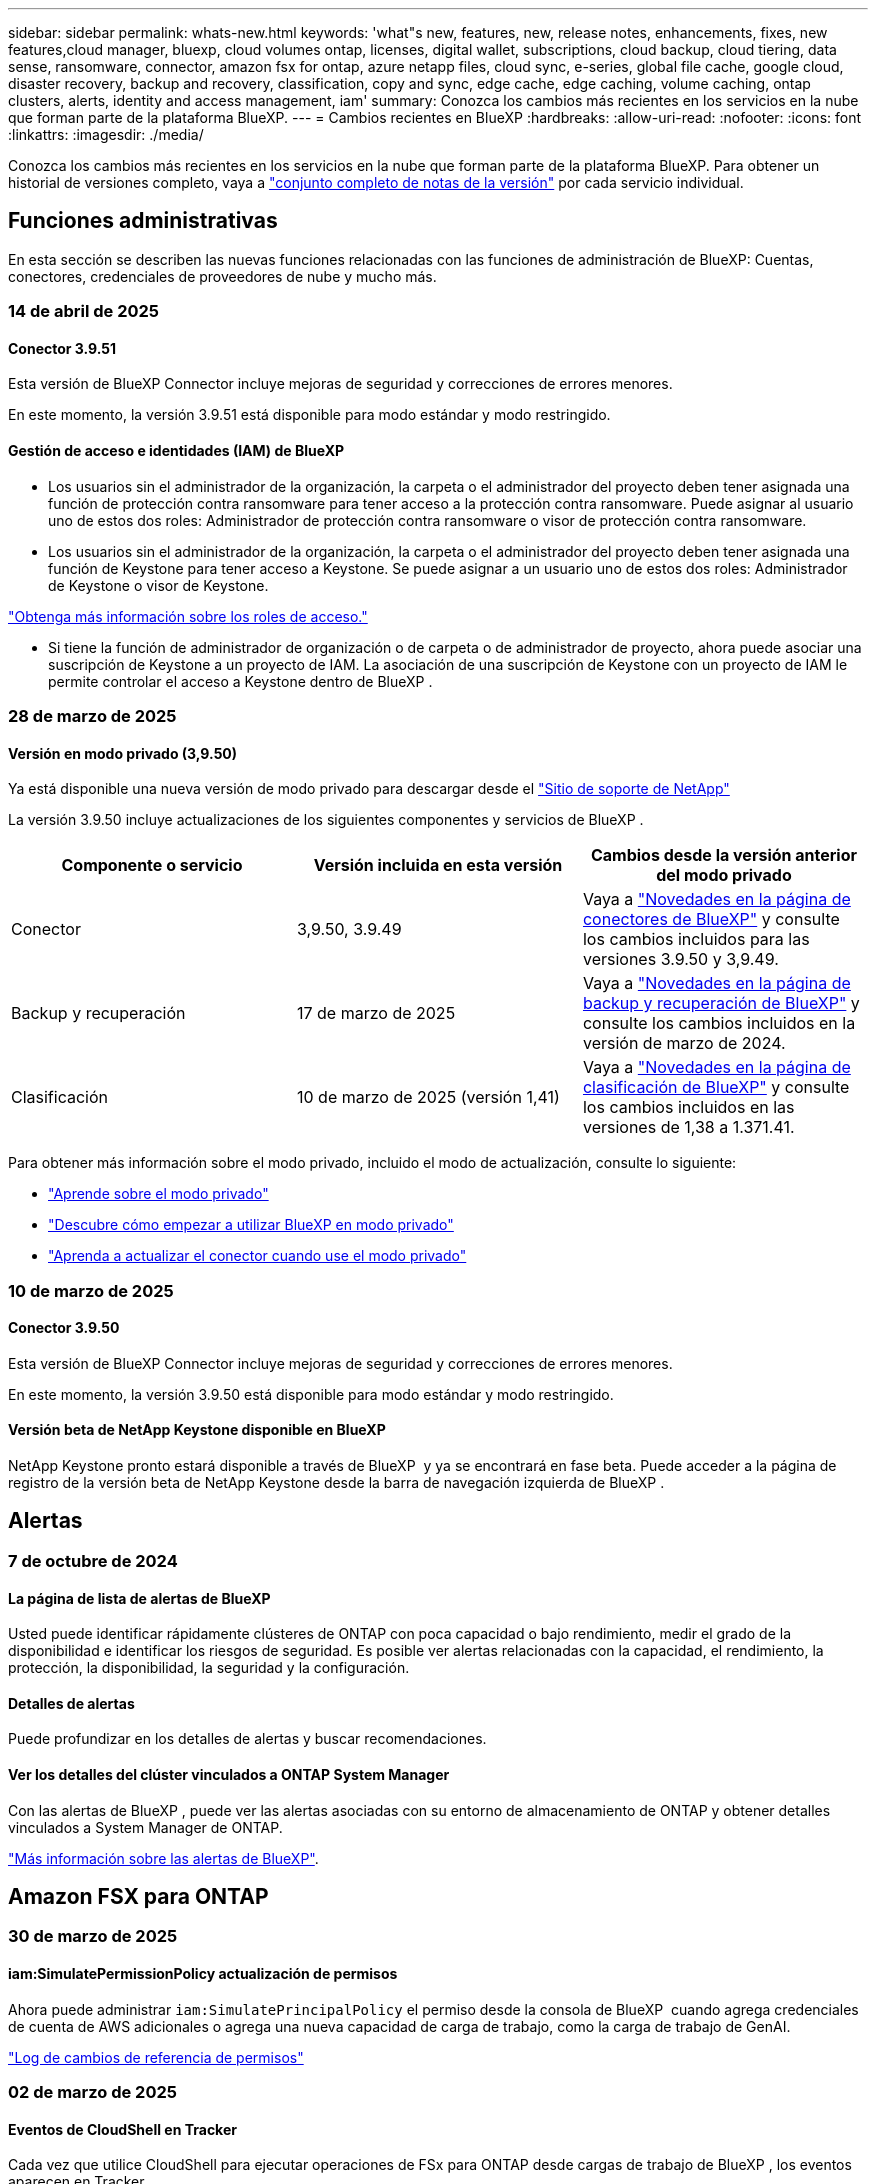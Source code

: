 ---
sidebar: sidebar 
permalink: whats-new.html 
keywords: 'what"s new, features, new, release notes, enhancements, fixes, new features,cloud manager, bluexp, cloud volumes ontap, licenses, digital wallet, subscriptions, cloud backup, cloud tiering, data sense, ransomware, connector, amazon fsx for ontap, azure netapp files, cloud sync, e-series, global file cache, google cloud, disaster recovery, backup and recovery, classification, copy and sync, edge cache, edge caching, volume caching, ontap clusters, alerts, identity and access management, iam' 
summary: Conozca los cambios más recientes en los servicios en la nube que forman parte de la plataforma BlueXP. 
---
= Cambios recientes en BlueXP
:hardbreaks:
:allow-uri-read: 
:nofooter: 
:icons: font
:linkattrs: 
:imagesdir: ./media/


[role="lead"]
Conozca los cambios más recientes en los servicios en la nube que forman parte de la plataforma BlueXP. Para obtener un historial de versiones completo, vaya a link:release-notes-index.html["conjunto completo de notas de la versión"] por cada servicio individual.



== Funciones administrativas

En esta sección se describen las nuevas funciones relacionadas con las funciones de administración de BlueXP: Cuentas, conectores, credenciales de proveedores de nube y mucho más.



=== 14 de abril de 2025



==== Conector 3.9.51

Esta versión de BlueXP Connector incluye mejoras de seguridad y correcciones de errores menores.

En este momento, la versión 3.9.51 está disponible para modo estándar y modo restringido.



==== Gestión de acceso e identidades (IAM) de BlueXP

* Los usuarios sin el administrador de la organización, la carpeta o el administrador del proyecto deben tener asignada una función de protección contra ransomware para tener acceso a la protección contra ransomware. Puede asignar al usuario uno de estos dos roles: Administrador de protección contra ransomware o visor de protección contra ransomware.
* Los usuarios sin el administrador de la organización, la carpeta o el administrador del proyecto deben tener asignada una función de Keystone para tener acceso a Keystone. Se puede asignar a un usuario uno de estos dos roles: Administrador de Keystone o visor de Keystone.


link:https://docs.netapp.com/us-en/bluexp-setup-admin/reference-iam-predefined-roles.html["Obtenga más información sobre los roles de acceso."^]

* Si tiene la función de administrador de organización o de carpeta o de administrador de proyecto, ahora puede asociar una suscripción de Keystone a un proyecto de IAM. La asociación de una suscripción de Keystone con un proyecto de IAM le permite controlar el acceso a Keystone dentro de BlueXP .




=== 28 de marzo de 2025



==== Versión en modo privado (3,9.50)

Ya está disponible una nueva versión de modo privado para descargar desde el https://mysupport.netapp.com/site/downloads["Sitio de soporte de NetApp"^]

La versión 3.9.50 incluye actualizaciones de los siguientes componentes y servicios de BlueXP .

[cols="3*"]
|===
| Componente o servicio | Versión incluida en esta versión | Cambios desde la versión anterior del modo privado 


| Conector | 3,9.50, 3.9.49 | Vaya a https://docs.netapp.com/us-en/bluexp-setup-admin/whats-new.html#connector-3-9-50["Novedades en la página de conectores de BlueXP"] y consulte los cambios incluidos para las versiones 3.9.50 y 3,9.49. 


| Backup y recuperación | 17 de marzo de 2025 | Vaya a https://docs.netapp.com/us-en/bluexp-backup-recovery/whats-new.html["Novedades en la página de backup y recuperación de BlueXP"^] y consulte los cambios incluidos en la versión de marzo de 2024. 


| Clasificación | 10 de marzo de 2025 (versión 1,41) | Vaya a https://docs.netapp.com/us-en/bluexp-classification/whats-new.html["Novedades en la página de clasificación de BlueXP"^] y consulte los cambios incluidos en las versiones de 1,38 a 1.371.41. 
|===
Para obtener más información sobre el modo privado, incluido el modo de actualización, consulte lo siguiente:

* https://docs.netapp.com/us-en/bluexp-setup-admin/concept-modes.html["Aprende sobre el modo privado"]
* https://docs.netapp.com/us-en/bluexp-setup-admin/task-quick-start-private-mode.html["Descubre cómo empezar a utilizar BlueXP en modo privado"]
* https://docs.netapp.com/us-en/bluexp-setup-admin/task-upgrade-connector.html["Aprenda a actualizar el conector cuando use el modo privado"]




=== 10 de marzo de 2025



==== Conector 3.9.50

Esta versión de BlueXP Connector incluye mejoras de seguridad y correcciones de errores menores.

En este momento, la versión 3.9.50 está disponible para modo estándar y modo restringido.



==== Versión beta de NetApp Keystone disponible en BlueXP

NetApp Keystone pronto estará disponible a través de BlueXP  y ya se encontrará en fase beta. Puede acceder a la página de registro de la versión beta de NetApp Keystone desde la barra de navegación izquierda de BlueXP .



== Alertas



=== 7 de octubre de 2024



==== La página de lista de alertas de BlueXP

Usted puede identificar rápidamente clústeres de ONTAP con poca capacidad o bajo rendimiento, medir el grado de la disponibilidad e identificar los riesgos de seguridad. Es posible ver alertas relacionadas con la capacidad, el rendimiento, la protección, la disponibilidad, la seguridad y la configuración.



==== Detalles de alertas

Puede profundizar en los detalles de alertas y buscar recomendaciones.



==== Ver los detalles del clúster vinculados a ONTAP System Manager

Con las alertas de BlueXP , puede ver las alertas asociadas con su entorno de almacenamiento de ONTAP y obtener detalles vinculados a System Manager de ONTAP.

https://docs.netapp.com/us-en/bluexp-alerts/concept-alerts.html["Más información sobre las alertas de BlueXP"].



== Amazon FSX para ONTAP



=== 30 de marzo de 2025



==== iam:SimulatePermissionPolicy actualización de permisos

Ahora puede administrar `iam:SimulatePrincipalPolicy` el permiso desde la consola de BlueXP  cuando agrega credenciales de cuenta de AWS adicionales o agrega una nueva capacidad de carga de trabajo, como la carga de trabajo de GenAI.

link:https://docs.netapp.com/us-en/workload-setup-admin/permissions-reference.html#change-log["Log de cambios de referencia de permisos"^]



=== 02 de marzo de 2025



==== Eventos de CloudShell en Tracker

Cada vez que utilice CloudShell para ejecutar operaciones de FSx para ONTAP desde cargas de trabajo de BlueXP , los eventos aparecen en Tracker.

link:https://docs.netapp.com/us-en/bluexp-fsx-ontap/use/task-monitor-operations.html["Aprende a supervisar y hacer un seguimiento de las operaciones de FSx para ONTAP en BlueXP"^]



=== 02 de febrero de 2025



==== Asocie FSX para el sistema de archivos ONTAP a un espacio de trabajo en BlueXP

Después de la integración de BlueXP  en noviembre de 2024, los sistemas de archivos FSx para ONTAP recién creados no se asociaron a un espacio de trabajo en BlueXP . Ahora, cuando creas o detectas sistemas de archivos FSx for ONTAP, estos se asocian a un espacio de trabajo dentro de una cuenta de BlueXP .

Si ya tienes sistemas de archivos FSx para ONTAP que no están asociados a un espacio de trabajo, te ayudaremos a asociarlos a un espacio de trabajo en BlueXP . link:https://docs.netapp.com/us-en/bluexp-setup-admin/task-get-help.html#create-a-case-with-netapp-support["Cree un caso con el soporte de NetApp"^]Puede hacerlo desde la consola de BlueXP . Seleccione *Workload Factory* como servicio.



==== Eliminación del sistema de archivos del lienzo de BlueXP

Ahora puede eliminar un sistema de archivos FSx para ONTAP de un espacio de trabajo en el lienzo de BlueXP . Esta operación disocia el sistema de archivos de un espacio de trabajo para que pueda asociarlo a otro espacio de trabajo dentro de la misma cuenta de BlueXP .

link:https://docs.netapp.com/us-en/bluexp-fsx-ontap/use/task-remove-filesystem.html["Aprende a eliminar un sistema de archivos FSx para ONTAP de un espacio de trabajo en BlueXP"^]



==== Rastreador disponible para operaciones de monitoreo y seguimiento

Tracker, una nueva funcionalidad de supervisión, está disponible en Amazon FSx para NetApp ONTAP de BlueXP . Puede utilizar Tracker para supervisar y realizar un seguimiento del progreso y el estado de las credenciales, el almacenamiento y las operaciones de enlace, revisar detalles de tareas de operación y subtareas, diagnosticar cualquier problema o fallo, editar parámetros para operaciones fallidas y volver a intentar operaciones fallidas.

link:https://docs.netapp.com/us-en/bluexp-fsx-ontap/use/task-monitor-operations.html["Aprende a supervisar y hacer un seguimiento de las operaciones de FSx para ONTAP en BlueXP"^]



==== CloudShell disponible en cargas de trabajo de BlueXP

CloudShell está disponible cuando estás en cargas de trabajo de BlueXP  dentro de la consola de BlueXP . CloudShell le permite usar las credenciales de AWS y ONTAP que ha proporcionado en su cuenta de BlueXP  y ejecutar comandos de la CLI de AWS o comandos de la CLI de ONTAP en un entorno similar al shell.

link:https://docs.netapp.com/us-en/workload-setup-admin/use-cloudshell.html["Usar CloudShell"^]



== Almacenamiento Amazon S3



=== 5 de marzo de 2023



==== Posibilidad de añadir nuevos cubos desde BlueXP

Has tenido la posibilidad de ver cubos de Amazon S3 en BlueXP Canvas durante mucho tiempo. Ahora puede agregar nuevos cubos y cambiar las propiedades de los cubos existentes directamente desde BlueXP . https://docs.netapp.com/us-en/bluexp-s3-storage/task-add-s3-bucket.html["Descubra cómo añadir nuevos bloques de Amazon S3"].



== Almacenamiento de Azure Blob



=== 5 de junio de 2023



==== Capacidad de añadir nuevas cuentas de almacenamiento desde BlueXP

Has tenido la capacidad de ver Azure Blob Storage en BlueXP Canvas durante bastante tiempo. Ahora puede añadir nuevas cuentas de almacenamiento y cambiar las propiedades de las cuentas de almacenamiento existentes directamente desde BlueXP . https://docs.netapp.com/us-en/bluexp-blob-storage/task-add-blob-storage.html["Descubre cómo añadir nuevas cuentas de almacenamiento de Azure Blob"].



== Azure NetApp Files



=== 13 de enero de 2025



==== Las funciones de red ahora son compatibles con BlueXP

Al configurar un volumen en Azure NetApp Files desde BlueXP , ahora se pueden indicar las funciones de red. Se alinea con la funcionalidad disponible en la Azure NetApp Files nativa.



=== 12 de junio de 2024



==== Se requiere un nuevo permiso

Ahora se necesita el siguiente permiso para gestionar Azure NetApp Files Volumes desde BlueXP:

Microsoft.Network/virtualNetworks/subnets/read

Se necesita este permiso para leer una subred de red virtual.

Si actualmente está gestionando Azure NetApp Files desde BlueXP, debe añadir este permiso al rol personalizado asociado a la aplicación Microsoft Entra que creó anteriormente.

https://docs.netapp.com/us-en/bluexp-azure-netapp-files/task-set-up-azure-ad.html["Aprenda a configurar una aplicación de Microsoft Entra y ver los permisos de rol personalizados"].



=== 22 de abril de 2024



==== Ya no se admiten plantillas de volumen

Ya no puede crear un volumen a partir de una plantilla. Esta acción se asoció con el servicio de corrección de BlueXP, que ya no está disponible.



== Backup y recuperación



=== 17 de marzo de 2025

Esta versión de copia de seguridad y recuperación de BlueXP  incluye las siguientes actualizaciones.



==== Exploración de instantáneas de SMB

Esta actualización de copia de seguridad y recuperación de BlueXP  resolvió un problema que impedía que los clientes examinaran las instantáneas locales en un entorno SMB.



==== Actualización del entorno de AWS GovCloud

Esta actualización de copia de seguridad y recuperación de BlueXP  solucionó un problema que impedía que la interfaz de usuario se conectara a un entorno de AWS GovCloud debido a errores de certificado TLS. El problema se resolvió mediante el nombre de host del conector BlueXP  en lugar de la dirección IP.



==== Límites de retención de política de backup

Anteriormente, la interfaz de usuario de backup y recuperación de BlueXP  limitaba los backups a 999 copias, mientras que la CLI permitía más. Ahora puede conectar hasta 4.000 volúmenes a una política de backup e incluir 1.018 volúmenes no adjuntos a una política de backup. Esta actualización incluye validaciones adicionales que evitan superar estos límites.



==== Resincronización de cloud de SnapMirror

Esta actualización garantiza que la resincronización de cloud de SnapMirror no se pueda iniciar desde el backup y la recuperación de BlueXP  para versiones de ONTAP no compatibles después de eliminar una relación de SnapMirror.



=== 21 de febrero de 2025

Esta versión de copia de seguridad y recuperación de BlueXP  incluye las siguientes actualizaciones.



==== Indización de alto rendimiento

Las funciones de backup y recuperación de datos de BlueXP  presentan una función de indexación actualizada que hace que la indexación de datos en el entorno de trabajo de origen sea más eficiente. La nueva función de indexación incluye actualizaciones en la interfaz de usuario, rendimiento mejorado del método de búsqueda y restauración de datos, actualizaciones a las funciones de búsqueda global y una mejor escalabilidad.

He aquí un desglose de las mejoras:

* *Consolidación de carpetas*: La versión actualizada agrupa carpetas usando nombres que incluyen identificadores específicos, lo que hace que el proceso de indexación sea más fluido.
* *Compactación de archivos de parquet*: La versión actualizada reduce el número de archivos utilizados para indexar cada volumen, simplificando el proceso y eliminando la necesidad de una base de datos adicional.
* *Escalar con más sesiones*: La nueva versión agrega más sesiones para manejar las tareas de indexación, acelerando el proceso.
* *Soporte para múltiples contenedores de índice*: La nueva versión utiliza múltiples contenedores para administrar y distribuir mejor las tareas de indexación.
* *Flujo de trabajo de índice dividido*: La nueva versión divide el proceso de indexación en dos partes, mejorando la eficiencia.
* *Concurrency mejorada*: La nueva versión permite eliminar o mover directorios al mismo tiempo, acelerando el proceso de indexación.


.¿Quién se beneficia de esta función?
La nueva función de indexación está disponible para todos los nuevos clientes.

.¿Cómo se habilita la indexación?
Para poder utilizar el método de búsqueda y restauración de datos, debe activar la indexación en cada entorno de trabajo de origen desde el que tiene pensado restaurar volúmenes o archivos. Esto permite que el catálogo indexado realice un seguimiento de cada volumen y cada archivo de copia de seguridad, haciendo que sus búsquedas sean rápidas y eficientes.

Active la indexación en el entorno de trabajo de origen seleccionando la opción Activar indexación al realizar una búsqueda y restauración.

Para obtener más información, consulte la documentación https://docs.netapp.com/us-en/bluexp-backup-recovery/task-restore-backups-ontap.html#restore-ontap-data-using-search-restore["Cómo restaurar los datos de ONTAP con la opción de  Restaurar"].

.Escala admitida
La nueva función de indexación admite lo siguiente:

* Eficacia de la búsqueda global en menos de 3 minutos
* Hasta 5 millones de archivos
* Hasta 5000 volúmenes por clúster
* Hasta 100K snapshots por volumen
* El tiempo máximo para la indexación de línea base es inferior a 7 días. El tiempo real variará según tu entorno.




==== Mejoras en el rendimiento de las búsquedas globales

Esta versión también incluye mejoras en el rendimiento de las búsquedas globales. Ahora verá indicadores de progreso y resultados de búsqueda más detallados, incluido el recuento de archivos y el tiempo necesario para la búsqueda. Los contenedores dedicados de búsqueda e indexación garantizan que las búsquedas globales se completen en menos de cinco minutos.

Tenga en cuenta estas consideraciones relacionadas con la búsqueda global:

* El nuevo índice no se realiza en instantáneas etiquetadas como hora.
* La nueva función de indexación sólo funciona en instantáneas de FlexVols, y no en instantáneas de FlexGroups.




=== 22 de noviembre de 2024

Esta versión de copia de seguridad y recuperación de BlueXP  incluye las siguientes actualizaciones.



==== Modos de protección SnapLock Compliance y SnapLock Enterprise

Ahora, el backup y la recuperación de datos de BlueXP  puede realizar backups de volúmenes en las instalaciones tanto de FlexVol como de FlexGroup configurados mediante modos de protección SnapLock Compliance o SnapLock Enterprise. Los clústeres deben ejecutar ONTAP 9,14 o superior para esta compatibilidad. El backup de los volúmenes de FlexVol con el modo SnapLock Enterprise se admite desde la versión 9.11.1 de ONTAP. Las versiones anteriores de ONTAP no ofrecen compatibilidad para realizar backups de volúmenes de protección de SnapLock.

Consulte la lista completa de los volúmenes compatibles en la https://docs.netapp.com/us-en/bluexp-backup-recovery/concept-ontap-backup-to-cloud.html["Descubre el backup y la recuperación de BlueXP"].



==== Indización del proceso de búsqueda y restauración en la página de volúmenes

Para poder utilizar Search & Restore, debe habilitar "Indexing" en cada entorno de trabajo de origen desde el que desea restaurar datos de volumen. Esto permite que el catálogo indexado realice un seguimiento de los archivos de copia de seguridad de cada volumen. Ahora, la página Volúmenes muestra el estado de indexación:

* Indexado: Los volúmenes se han indexado.
* En curso
* No indexado
* Indización en pausa
* Error
* Deshabilitado




== Clasificación



=== 14 de abril de 2025



==== Versión 1,42

Esta versión de clasificación de BlueXP  incluye:

.Análisis masivo para entornos de trabajo
La clasificación BlueXP  ahora admite operaciones masivas para entornos de trabajo. Puede optar por activar la asignación de exploraciones, activar la asignación y clasificación de exploraciones, desactivar exploraciones o crear una configuración personalizada en los volúmenes del entorno de trabajo. Si se realiza una selección para un volumen individual, se anula la selección masiva. Para realizar una operación masiva, navegue a la página **Configuración** y realice su selección.

.Descargue el informe de investigación localmente
La clasificación BlueXP  ahora admite la capacidad de descargar informes de investigación de datos localmente para verlos en el explorador. Si selecciona la opción local, la investigación de datos solo está disponible en formato CSV y solo muestra las primeras 10.000 filas de datos.

Para obtener más información, consulte link:task-investigate-data.html#create-the-data-investigation-report["Investiga los datos almacenados en tu organización con la clasificación BlueXP"].



=== 10 de marzo de 2025



==== Versión 1,41

Esta versión de clasificación de BlueXP  incluye mejoras generales y correcciones de errores. También incluye:

.Estado de adquisición
La clasificación BlueXP  ahora realiza un seguimiento del progreso en tiempo real de las exploraciones de asignación y clasificación _initial_ en un volumen. Las barras progresivas separadas realizan un seguimiento de las exploraciones de mapeo y clasificación, presentando un porcentaje del total de archivos escaneados. También puede pasar el ratón sobre una barra de progreso para ver el número de archivos escaneados y el total de archivos. El seguimiento del estado de sus escaneos crea una visión más profunda del progreso del escaneo, lo que le permite planificar mejor sus escaneos y comprender la asignación de recursos.

Para ver el estado de sus escaneos, vaya a **Configuración** en la clasificación BlueXP  y luego seleccione la **Configuración del entorno de trabajo**. El progreso se muestra en la línea para cada volumen.



=== 19 de febrero de 2025



==== Versión 1,40

Esta versión de clasificación de BlueXP  incluye las siguientes actualizaciones.

.Compatibilidad con RHEL 9,5
Esta versión es compatible con Red Hat Enterprise Linux v9,5 además de las versiones compatibles anteriormente. Esto se aplica a cualquier instalación manual en las instalaciones de la clasificación BlueXP , incluidas las puestas en marcha de sitios oscuros.

Los siguientes sistemas operativos requieren el uso del motor de contenedores Podman y requieren la versión de clasificación BlueXP  1,30 o superior: Red Hat Enterprise Linux versión 8,8, 8,10, 9,0, 9,1, 9,2, 9,3, 9,4 y 9,5.

.Priorice las exploraciones de sólo asignación
Al realizar exploraciones de sólo asignación, puede priorizar las exploraciones más importantes. Esta función ayuda cuando tiene muchos entornos de trabajo y desea garantizar que las exploraciones de alta prioridad se completen primero.

De forma predeterminada, las exploraciones se ponen en cola según el orden en el que se inician. Gracias a la capacidad de dar prioridad a las exploraciones, ahora puede mover las exploraciones al frente de la cola. Se puede priorizar varias adquisiciones. La prioridad se designa en un orden de primero en entrar, primero en salir, lo que significa que la primera exploración que prioriza se mueve al frente de la cola; la segunda exploración que prioriza se convierte en la segunda en la cola, y así sucesivamente.

La prioridad se concede una vez. Las nuevas exploraciones automáticas de los datos de asignación se producen en el orden predeterminado.

La priorización está limitada alink:concept-cloud-compliance.html["exploraciones de sólo asignación"]; no está disponible para las exploraciones de mapas y clasificaciones.

Para obtener más información, consulte link:task-managing-repo-scanning.html#prioritize-scans["Priorice las adquisiciones"].

.Vuelva a intentar todas las adquisiciones
La clasificación BlueXP  ahora admite la capacidad de reintentar por lotes todos los análisis fallidos.

Ahora puede volver a intentar escaneos en una operación por lotes con la función **Reintentar todo**. Si las exploraciones de clasificación fallan debido a un problema temporal, como una interrupción de la red, puede volver a intentar todas las exploraciones al mismo tiempo con un botón en lugar de volver a intentarlo individualmente. Las secuencias se pueden volver a intentar tantas veces como sea necesario.

Para volver a intentar todas las adquisiciones:

. En el menú de clasificación de BlueXP , selecciona *Configuración*.
. Para volver a intentar todos los escaneos fallidos, seleccione *Reintentar todos los escaneos*.


.Precisión mejorada del modelo de categorización
La precisión del modelo de aprendizaje automático link:https://docs.netapp.com/us-en/bluexp-classification/reference-private-data-categories.html#types-of-sensitive-personal-datapredefined-categories["categorías predefinidas"]ha mejorado en un 11%.



=== 22 de enero de 2025



==== Versión 1,39

Esta versión de clasificación de BlueXP  actualiza el proceso de exportación del informe de investigación de datos. Esta actualización de exportación es útil para realizar análisis adicionales de sus datos, crear visualizaciones adicionales de los datos o compartir los resultados de su investigación de datos con otros.

Anteriormente, la exportación del informe de investigación de datos se limitaba a 10.000 filas. Con esta versión, el límite se ha eliminado para que pueda exportar todos sus datos. Este cambio le permite exportar más datos de sus informes de investigación de datos, lo que le proporciona más flexibilidad en el análisis de datos.

Puede elegir el entorno de trabajo, los volúmenes, la carpeta de destino y el formato JSON o CSV. El nombre de archivo exportado incluye una marca de tiempo para ayudarle a identificar cuándo se exportaron los datos.

Los entornos de trabajo compatibles incluyen:

* Cloud Volumes ONTAP
* FSX para ONTAP
* ONTAP
* Compartir grupo


La exportación de datos del informe de investigación de datos tiene las siguientes limitaciones:

* El número máximo de registros para descargar es de 500 millones por tipo (archivos, directorios y tablas)
* Se espera que un millón de registros tarde unos 35 minutos en exportarse.


Para obtener más información sobre la investigación de datos y el informe, consulte https://docs.netapp.com/us-en/bluexp-classification/task-investigate-data.html["Investiga los datos almacenados en tu organización"].



=== 16 de diciembre de 2024



==== Versión 1,38

Esta versión de clasificación de BlueXP  incluye mejoras generales y correcciones de errores.



== Cloud Volumes ONTAP



=== 14 de abril de 2025



==== Creación de máquinas virtuales de almacenamiento automatizada a través de las API de Google Cloud

Ahora puede usar las API de BlueXP  para automatizar la creación de máquinas virtuales de almacenamiento en Google Cloud. Utiliza esta función en configuraciones de alta disponibilidad (HA) de Cloud Volumes ONTAP y ahora también puede utilizarla en puestas en marcha de un solo nodo. Al utilizar las API de BlueXP , puede crear, cambiar y eliminar fácilmente máquinas virtuales de almacenamiento que sirven datos en su entorno de Google Cloud, sin tener que configurar manualmente las interfaces de red, las LIF y las LIF de gestión requeridas. Esta automatización simplifica el proceso de gestión de máquinas virtuales de almacenamiento.

https://docs.netapp.com/us-en/bluexp-cloud-volumes-ontap/task-managing-svms-gcp.html["Gestione máquinas virtuales de almacenamiento que sirven datos para Cloud Volumes ONTAP en Google Cloud"^]



=== 28 de marzo de 2025



==== Despliegues de modo privado activados para Cloud Volumes ONTAP 9.14.1

Ahora puede poner en marcha Cloud Volumes ONTAP 9.14.1 en modo privado en AWS, Azure y Google Cloud. El modo privado está habilitado para las implementaciones de nodos únicos y de alta disponibilidad (HA) de Cloud Volumes ONTAP 9.14.1.

Para obtener más información sobre los despliegues en modo privado, consulte https://docs.netapp.com/us-en/bluexp-setup-admin/concept-modes.html#restricted-mode["Obtenga más información sobre los modos de implementación de BlueXP"^].



=== 12 de marzo de 2025



==== Se admiten nuevas regiones para implementaciones de varias zonas de disponibilidad en Azure

Las siguientes regiones admiten ahora implementaciones de zonas de disponibilidad múltiple de alta disponibilidad en Azure para Cloud Volumes ONTAP 9.12.1 GA y versiones posteriores:

* Estados Unidos Central
* Gobierno de EE. UU. Virginia (Región gubernamental de los EE. UU. - Virginia)


Para obtener una lista de todas las regiones, consulte la https://bluexp.netapp.com/cloud-volumes-global-regions["Mapa de regiones globales en Azure"^].



== Cloud Volumes Service para Google Cloud



=== 9 de septiembre de 2020



==== Compatibilidad con Cloud Volumes Service para Google Cloud

Ahora puede gestionar Cloud Volumes Service para Google Cloud directamente desde BlueXP:

* Configurar y crear un entorno de trabajo
* Cree y gestione volúmenes NFSv3 y NFSv4.1 para clientes de Linux y UNIX
* Crear y gestionar volúmenes de SMB 3.x para clientes Windows
* Crear, eliminar y restaurar copias de Snapshot de volumen




== Copiar y sincronizar



=== 2 de febrero de 2025



==== Nuevo soporte de SO para el agente de datos

El agente de datos ahora es compatible con hosts que ejecutan Red Hat Enterprise 9,4, Ubuntu 23,04 y Ubuntu 24,04.

https://docs.netapp.com/us-en/bluexp-copy-sync/task-installing-linux.html#linux-host-requirements["Vea los requisitos del host Linux"].



=== 27 de octubre de 2024



==== Corrección de errores

Actualizamos el servicio de copia y sincronización de BlueXP y el agente de datos para solucionar algunos errores. La nueva versión de Data Broker es 1,0.56.



=== 16 de septiembre de 2024



==== Corrección de errores

Actualizamos el servicio de copia y sincronización de BlueXP y el agente de datos para solucionar algunos errores. La nueva versión de Data Broker es 1,0.55.



== Asesor digital



=== 05 de marzo de 2025



==== Asesor de actualizaciones

* Con Disk Qualification Package (DQP), ahora puede actualizar automáticamente los controladores de disco y el firmware del dispositivo de almacenamiento según los criterios de estado y rendimiento predefinidos. Esto reduce los fallos potenciales y mejora la fiabilidad general del sistema.
* Se ha introducido la base de datos de zona horaria (DB) para mantener automáticamente la alineación del sistema con las últimas definiciones de zona horaria. Esto garantiza que las operaciones dependientes del tiempo continúen sin problemas incluso cuando las reglas de zona horaria cambien.




=== 12 de diciembre de 2024



==== Asesor de actualizaciones

Ahora puede ver el firmware de almacenamiento, el firmware de SP/BMC y el paquete autónomo de ransomware (ARP) que se recomiendan para una actualización. link:https://docs.netapp.com/us-en/active-iq/view-firmware-update-recommendations.html["Aprenda a ver las recomendaciones de actualización de firmware"].



=== 04 de diciembre de 2024



==== Widget AutoSupport

El widget AutoSupport se ha agregado a la pantalla del panel principal para alertar a los clientes sobre los problemas relacionados con el estado de AutoSupport.



== Cartera digital



=== 10 de marzo de 2025



==== Posibilidad de eliminar suscripciones

Ahora puede eliminar suscripciones de la cartera digital si ha cancelado su suscripción.



==== Ver la capacidad consumida para las suscripciones de Marketplace

Al visualizar las suscripciones PAYGO, ahora puede ver la capacidad consumida de la suscripción.



=== 10 de febrero de 2025

La cartera digital de BlueXP  se ha rediseñado para facilitar el uso y ahora proporciona gestión de licencias y suscripciones adicionales.



==== Nuevo panel de información general

La página de inicio de la cartera digital tiene un panel actualizado de tus licencias de NetApp y suscripciones de Marketplace, con la capacidad de profundizar en servicios específicos, tipos de licencias y acciones necesarias.



==== Configurando suscripciones a credenciales

Ahora, la cartera digital de BlueXP  le permite configurar sus suscripciones con las credenciales del proveedor. Normalmente, lo haces cuando te suscribes por primera vez a una suscripción del Marketplace o un contrato anual. El cambio anterior de las credenciales de la suscripción sólo se podía realizar en la página Credenciales.



==== Asociación de suscripciones a organizaciones

Ahora puede actualizar la organización a la que está asociada una suscripción directamente desde la cartera digital.



==== Gestión de licencias de Cloud Volumes ONTAP

Ahora administra las licencias de Cloud Volumes ONTAP a través de la página de inicio o la pestaña *Licencias directas*. Utilice la pestaña *Suscripciones de Marketplace* para ver la información de su suscripción.



=== 5 de marzo de 2024



==== Recuperación ante desastres de BlueXP

La cartera digital de BlueXP ahora te permite gestionar las licencias para la recuperación ante desastres de BlueXP. Es posible añadir licencias, actualizar licencias y ver detalles sobre la capacidad con licencia.

https://docs.netapp.com/us-en/bluexp-digital-wallet/task-manage-data-services-licenses.html["Descubre cómo gestionar las licencias para los servicios de datos de BlueXP"]



=== 30 de julio de 2023



==== Mejoras en los informes de uso

Hay disponibles varias mejoras en los informes de uso de Cloud Volumes ONTAP:

* La unidad TiB ahora se incluye en el nombre de las columnas.
* Ahora se incluye un nuevo campo _node(s)_ para los números de serie.
* Ahora se incluye una nueva columna _Workload Type_ en el informe Storage VMs usage.
* Los nombres de entornos de trabajo ahora se incluyen en los informes de uso de volúmenes y máquinas virtuales de almacenamiento.
* El tipo de volumen _file_ ahora está etiquetado como _Primary (Read/Write)_.
* El tipo de volumen _secondary_ ahora está etiquetado como _Secondary (DP)_.


Para obtener más información sobre los informes de uso, consulte https://docs.netapp.com/us-en/bluexp-digital-wallet/task-manage-capacity-licenses.html#download-usage-reports["Descargar informes de uso"].



== Recuperación tras siniestros



=== 19 de febrero de 2025

Versión 4,2



==== Compatibilidad de ASA R2 para máquinas virtuales y almacenes de datos en almacenamiento VMFS

Esta versión de la recuperación ante desastres de BlueXP  ofrece compatibilidad con ASA R2 para máquinas virtuales y almacenes de datos en almacenamiento VMFS. En un sistema ASA R2, el software ONTAP admite la funcionalidad SAN básica, mientras que quita funciones que no son compatibles con los entornos SAN.

Esta versión admite las siguientes funciones de ASA R2:

* Aprovisionamiento de grupos de consistencia para el almacenamiento primario (únicamente grupo de coherencia plano, es decir, sólo un nivel sin una estructura jerárquica)
* Operaciones de backup (grupo de consistencia) incluida la automatización de SnapMirror


La compatibilidad con ASA R2 en la recuperación ante desastres de BlueXP  utiliza ONTAP 9.16.1.

Si bien los almacenes de datos se pueden montar en un volumen ONTAP o en una unidad de almacenamiento de ASA R2, un grupo de recursos de la recuperación ante desastres de BlueXP  no puede incluir tanto un almacén de datos de ONTAP como uno de ASA R2. Es posible seleccionar un almacén de datos de ONTAP o un almacén de datos de ASA R2 en un grupo de recursos.



=== 30 de octubre de 2024



==== Creación de informes

Ahora puede generar y descargar informes para ayudarle a analizar su paisaje. Los informes prediseñados resumen las recuperaciones tras fallos y las recuperaciones tras fallos, muestran los detalles de la replicación en todos los sitios y muestran los detalles del trabajo de los últimos siete días.

Consulte https://docs.netapp.com/us-en/bluexp-disaster-recovery/use/reports.html["Crear informes de recuperación tras siniestros"].



==== prueba gratuita de 30 días

Ahora puedes registrarte para disfrutar de una prueba gratuita de 30 días de recuperación ante desastres de BlueXP . Anteriormente, las pruebas gratuitas eran de 90 días.

Consulte https://docs.netapp.com/us-en/bluexp-disaster-recovery/get-started/dr-licensing.html["Configurar la licencia"].



==== Desactive y active los planes de replicación

Una versión anterior incluía actualizaciones de la estructura del programa de prueba de conmutación por error, que era necesaria para soportar los programas diarios y semanales. Esta actualización requería deshabilitar y volver a activar todos los planes de replicación existentes para poder utilizar los nuevos programas de prueba de conmutación por error diarios y semanales. Este es un requisito único.

Le contamos cómo:

. En el menú superior, selecciona *Planes de replicación*.
. Seleccione un plan y seleccione el icono Acciones para mostrar el menú desplegable.
. Seleccione *Desactivar*.
. Después de unos minutos, selecciona *Habilitar*.




==== Asignación de carpetas

Al crear un plan de replicación y asignar recursos de computación, ahora puede asignar carpetas de modo que se recuperen las máquinas virtuales en una carpeta que especifique para el centro de datos, el clúster y el host.

Para obtener más información, consulte https://docs.netapp.com/us-en/bluexp-disaster-recovery/use/drplan-create.html["Cree un plan de replicación"] .



==== Los detalles de la máquina virtual están disponibles para la conmutación al nodo de respaldo, la conmutación de retorno tras recuperación y la conmutación

Cuando se produce un fallo y se inicia una conmutación al respaldo, una conmutación de retorno tras recuperación o una prueba de la conmutación por error, ahora puede ver los detalles de los equipos virtuales e identificar qué equipos virtuales no se reiniciaron.

Consulte https://docs.netapp.com/us-en/bluexp-disaster-recovery/use/failover.html["Conmute al nodo de respaldo de las aplicaciones en un sitio remoto"].



==== Retraso en el arranque de equipos virtuales con una secuencia de arranque ordenada

Al crear un plan de replicación, ahora puede establecer un retraso de inicio para cada VM del plan. De este modo, es posible establecer una secuencia para que las máquinas virtuales se inicien para garantizar que se ejecute toda la prioridad que se tienen unas máquinas virtuales antes de que se inicien las siguientes de prioridad.

Para obtener más información, consulte https://docs.netapp.com/us-en/bluexp-disaster-recovery/use/drplan-create.html["Cree un plan de replicación"] .



==== Información del sistema operativo del equipo virtual

Al crear un plan de replicación, ahora puede ver el sistema operativo de cada VM del plan. Esto es útil para decidir cómo agrupar máquinas virtuales en un grupo de recursos.

Para obtener más información, consulte https://docs.netapp.com/us-en/bluexp-disaster-recovery/use/drplan-create.html["Cree un plan de replicación"] .



==== Alias de nombres de VM

Al crear un plan de replicación, ahora puede agregar un prefijo y un sufijo a los nombres de los equipos virtuales en el área de recuperación ante desastres. Esto permite usar un nombre más descriptivo para las máquinas virtuales del plan.

Para obtener más información, consulte https://docs.netapp.com/us-en/bluexp-disaster-recovery/use/drplan-create.html["Cree un plan de replicación"] .



==== Limpie las instantáneas antiguas

Es posible eliminar las copias de Snapshot que ya no se necesiten más allá del recuento de retención especificado. Las copias Snapshot pueden acumularse con el tiempo al reducir el número de retención de snapshots y ahora puede quitarlas para liberar espacio. Puede hacerlo en cualquier momento bajo demanda o cuando elimine un plan de replicación.

Para obtener más información, consulte https://docs.netapp.com/us-en/bluexp-disaster-recovery/use/manage.html["Administre la información de sitios, grupos de recursos, planes de replicación, almacenes de datos y máquinas virtuales"] .



==== Conciliar instantáneas

Ahora puede conciliar instantáneas que no estén sincronizadas entre el origen y el destino. Esto puede suceder si se eliminan las copias Snapshot en un destino fuera de la recuperación tras desastres de BlueXP . El servicio elimina la snapshot de origen automáticamente cada 24 horas. Sin embargo, puede realizar esto bajo demanda. Esta función le permite asegurarse de que las instantáneas sean coherentes en todos los sitios.

Para obtener más información, consulte https://docs.netapp.com/us-en/bluexp-disaster-recovery/use/manage.html["Gestionar planes de replicación"] .



=== 20 de septiembre de 2024



==== Compatibilidad con almacenes de datos VMFS de VMware desde las instalaciones hasta en las instalaciones

Esta versión incluye compatibilidad con máquinas virtuales montadas en almacenes de datos del sistema de archivos de máquina virtual (VMFS) de VMware vSphere para iSCSI y FC protegidos en almacenamiento en las instalaciones. Anteriormente, el servicio ofrecía una _technology preview_ que admitía los almacenes de datos VMFS para iSCSI y FC.

A continuación se muestran algunas consideraciones adicionales relativas a los protocolos iSCSI y FC:

* La compatibilidad con FC es para los protocolos de interfaz de cliente, no para la replicación.
* La recuperación ante desastres de BlueXP  solo admite una única LUN por volumen ONTAP. El volumen no debe tener varios LUN.
* Para cualquier plan de replicación, el volumen ONTAP de destino debe utilizar los mismos protocolos que el volumen ONTAP de origen que aloja las máquinas virtuales protegidas. Por ejemplo, si el origen utiliza un protocolo FC, el destino debe utilizar también FC.




== Sistemas E-Series



=== 18 de septiembre de 2022



==== Compatibilidad con E-Series

Ahora puedes detectar tus sistemas E-Series directamente en BlueXP. El descubrimiento de sistemas E-Series le ofrece una visión completa de los datos en su multicloud híbrido.



== Eficiencia económica



=== 15 de mayo de 2024



==== Operaciones desactivadas

Algunas de las funciones de eficiencia económica de BlueXP  se han desactivado temporalmente:

* Renovación tecnológica
* Añadir capacidad




=== 14 de marzo de 2024



==== Opciones de actualización tecnológica

Si tienes activos implementados y quieres determinar si es necesario actualizar una tecnología, puedes utilizar las opciones de actualización de la tecnología de eficiencia económica de BlueXP. Puede revisar una breve evaluación de sus cargas de trabajo actuales y recibir recomendaciones, o bien si envió registros de AutoSupport a NetApp en los últimos 90 días, el servicio ahora puede proporcionar una simulación de cargas de trabajo para ver el rendimiento de las cargas de trabajo en hardware nuevo.

También puede agregar una carga de trabajo y excluir las cargas de trabajo existentes de la simulación.

Anteriormente, solo podía realizar una evaluación de sus activos e identificar si se recomienda una actualización tecnológica.

Ahora la función forma parte de la opción Tech Refresh de la barra de navegación izquierda.

Obtenga más información sobre el https://docs.netapp.com/us-en/bluexp-economic-efficiency/use/tech-refresh.html["Evaluar una actualización tecnológica"].



=== 08 de noviembre de 2023



==== Renovación tecnológica

Esta versión de la eficiencia económica de BlueXP incluye una nueva opción para realizar una evaluación de sus activos e identificar si se recomienda una actualización tecnológica. El servicio incluye una nueva opción de actualización tecnológica en la navegación izquierda, nuevas páginas en las que puede realizar una evaluación de sus activos y cargas de trabajo actuales, y un informe que le ofrece recomendaciones.



== Almacenamiento en caché en el edge

El servicio de almacenamiento en caché perimetral de BlueXP  se eliminó el 7 de agosto de 2024.



== Google Cloud Storage



=== 10 de julio de 2023



==== Capacidad para añadir nuevos bloques y gestionar bloques existentes desde BlueXP

Has tenido la capacidad de ver buckets de almacenamiento de Google Cloud en BlueXP Canvas durante bastante tiempo. Ahora puede agregar nuevos cubos y cambiar las propiedades de los cubos existentes directamente desde BlueXP . https://docs.netapp.com/us-en/bluexp-google-cloud-storage/task-add-gcp-bucket.html["Descubre cómo añadir nuevos buckets de Google Cloud Storage"].



== Kubernetes

El 7 de agosto de 2024 se eliminó la compatibilidad para detectar y gestionar clústeres de Kubernetes.



== Informes de migración

El servicio de informes de migración de BlueXP  se eliminó el 7 de agosto de 2024.



== Clústeres de ONTAP en las instalaciones



=== 26 de noviembre de 2024



==== Compatibilidad con sistemas ASA R2 con modo privado

Ahora puede descubrir los sistemas NetApp ASA R2 al utilizar BlueXP  en modo privado. Esta asistencia está disponible a partir de la versión 3.9.46 del modo privado de BlueXP .

* https://docs.netapp.com/us-en/asa-r2/index.html["Obtenga más información sobre los sistemas R2 de ASA"^]
* https://docs.netapp.com/us-en/bluexp-setup-admin/concept-modes.html["Obtenga más información sobre los modos de implementación de BlueXP"^]




=== 7 de octubre de 2024



==== Compatibilidad con los sistemas ASA R2

Ahora puede detectar los sistemas NetApp ASA R2 en BlueXP  cuando se utiliza BlueXP  en modo estándar o restringido. Después de detectar un sistema NetApp ASA R2 y abrir el entorno de trabajo, se le pasará directamente a System Manager.

No hay otras opciones de gestión disponibles con los sistemas ASA R2. No se puede utilizar la vista estándar y no se pueden habilitar los servicios de BlueXP.

La detección de sistemas ASA R2 no es compatible cuando se usa BlueXP  en el modo privado.

* https://docs.netapp.com/us-en/asa-r2/index.html["Obtenga más información sobre los sistemas R2 de ASA"^]
* https://docs.netapp.com/us-en/bluexp-setup-admin/concept-modes.html["Obtenga más información sobre los modos de implementación de BlueXP"^]




=== 22 de abril de 2024



==== Ya no se admiten plantillas de volumen

Ya no puede crear un volumen a partir de una plantilla. Esta acción se asoció con el servicio de corrección de BlueXP, que ya no está disponible.



== Resiliencia operativa



=== 02 de abril de 2023



==== Servicio de resiliencia operativa de BlueXP

Mediante el nuevo servicio de resiliencia operativa de BlueXP y sus sugerencias automatizadas para la corrección de los riesgos operativos TECNOLÓGICOS, puedes implementar soluciones sugeridas antes de que se produzca una interrupción o un fallo.

La resiliencia operativa es un servicio que le ayuda a analizar las alertas y los eventos para mantener el estado, el tiempo de actividad y el rendimiento de los servicios y las soluciones.

link:https://docs.netapp.com/us-en/bluexp-operational-resiliency/get-started/intro.html["Obtenga más información sobre la resiliencia operativa de BlueXP"].



== Protección contra ransomware



=== 14 de abril de 2025



==== Informes de detalle de preparación

Con este lanzamiento, puede revisar los informes simulacros de preparación para los ataques de ransomware. Un ejercicio de preparación le permite simular un ataque de ransomware en una carga de trabajo de muestra recién creada. A continuación, investigue el ataque simulado y recupere la carga de trabajo de muestra. Esta función te ayuda a saber que estás preparado en caso de un ataque real de ransomware mediante la prueba de los procesos de notificación de alertas, respuesta y recuperación.

Para obtener más información, consulte https://docs.netapp.com/us-en/bluexp-ransomware-protection/rp-start-simulate.html["Haz un simulacro de preparación para los ataques de ransomware"] .



==== Nuevos roles y permisos de control de acceso basado en roles

Antes, podrías asignar roles y permisos a los usuarios en función de sus responsabilidades, lo que te ayudaba a gestionar el acceso de los usuarios a la protección frente al ransomware de BlueXP . Con esta versión, hay dos roles nuevos específicos de la protección contra ransomware de BlueXP  con permisos actualizados. Los nuevos roles son los siguientes:

* Administrador de protección frente a ransomware
* Visor de protección contra ransomware


Para obtener más información sobre los permisos, consulte https://docs.netapp.com/us-en/bluexp-ransomware-protection/rp-reference-roles.html["Acceso a funciones basado en roles de protección frente al ransomware de BlueXP"] .



==== Mejoras de pago

Esta versión incluye varias mejoras en el proceso de pago.

Para obtener más información, consulte https://docs.netapp.com/us-en/bluexp-ransomware-protection/rp-start-licenses.html["Configurar opciones de licencia y pago"] .



=== 10 de marzo de 2025



==== Simule un ataque y responda

Con este lanzamiento, simule un ataque de ransomware para probar su respuesta a una alerta de ransomware. Esta función te ayuda a saber que estás preparado en caso de un ataque real de ransomware mediante la prueba de los procesos de notificación de alertas, respuesta y recuperación.

Para obtener más información, consulte https://docs.netapp.com/us-en/bluexp-ransomware-protection/rp-start-simulate.html["Haz un simulacro de preparación para los ataques de ransomware"] .



==== Mejoras en el proceso de detección

Esta versión incluye mejoras en los procesos selectivos de detección y redetección:

* Con esta versión, puede detectar las cargas de trabajo recién creadas que se agregaron a los entornos de trabajo seleccionados anteriormente.
* También puede seleccionar entornos de trabajo _NEW_ en esta versión. Esta función le ayuda a proteger las nuevas cargas de trabajo añadidas a su entorno.
* Es posible realizar estos procesos de detección durante el proceso de detección inicial o dentro de la opción Configuración.


Para obtener más información, consulte https://docs.netapp.com/us-en/bluexp-ransomware-protection/rp-start-discover.html["Detectar las cargas de trabajo recién creadas para los entornos de trabajo seleccionados anteriormente"] y. https://docs.netapp.com/us-en/bluexp-ransomware-protection/rp-use-settings.html["Configure las funciones con la opción Configuración"]



==== Se generan alertas cuando se detecta un cifrado alto

Con esta versión, puede ver alertas cuando se detecta un alto cifrado en sus cargas de trabajo incluso sin cambios de extensiones de archivos grandes. Esta función, que utiliza la IA de protección autónoma frente a ransomware (ARP) de ONTAP, le ayuda a identificar cargas de trabajo que están en riesgo de ataques de ransomware. Utilice esta función y descargue la lista completa de archivos afectados con o sin cambios de extensión.

Para obtener más información, consulte https://docs.netapp.com/us-en/bluexp-ransomware-protection/rp-use-alert.html["Responder a una alerta de ransomware detectada"] .



=== 16 de diciembre de 2024



==== Detectar comportamientos anómalos de usuarios con la seguridad de carga de trabajo de almacenamiento de Data Infrastructure Insights

Con esta versión, puedes utilizar Data Infrastructure Insights Storage Workload Security para detectar comportamientos anómalos de los usuarios en tus cargas de trabajo de almacenamiento. Esta función te ayuda a identificar posibles amenazas de seguridad y a bloquear usuarios potencialmente maliciosos para proteger tus datos.

Para obtener más información, consulte https://docs.netapp.com/us-en/bluexp-ransomware-protection/rp-use-alert.html["Responder a una alerta de ransomware detectada"] .

Antes de usar la seguridad de la carga de trabajo de almacenamiento de información de la infraestructura de datos para detectar un comportamiento anómalo del usuario, debe configurar la opción mediante la opción *Configuración* de protección contra ransomware de BlueXP .

Consulte https://docs.netapp.com/us-en/bluexp-ransomware-protection/rp-use-settings.html["Configura las opciones de protección contra ransomware de BlueXP"].



==== Seleccione las cargas de trabajo que desea detectar y proteger

Con esta versión, ahora puede hacer lo siguiente:

* Dentro de cada conector, seleccione los entornos de trabajo donde desea detectar las cargas de trabajo. Esta función puede beneficiarse si desea proteger cargas de trabajo específicas en su entorno y no para otras.
* Durante la detección de cargas de trabajo, puede habilitar la detección automática de cargas de trabajo por conector. Esta función permite seleccionar las cargas de trabajo que se desean proteger.
* Detectar las cargas de trabajo recién creadas para los entornos de trabajo seleccionados anteriormente.


Consulte https://docs.netapp.com/us-en/bluexp-ransomware-protection/rp-start-discover.html["Detectar cargas de trabajo"].



== Reparación

El servicio de corrección de BlueXP se eliminó el 22 de abril de 2024.



== Replicación



=== 18 de septiembre de 2022



==== FSX para ONTAP a Cloud Volumes ONTAP

Ahora puede replicar datos de un sistema de archivos Amazon FSX para ONTAP en Cloud Volumes ONTAP.

https://docs.netapp.com/us-en/bluexp-replication/task-replicating-data.html["Aprenda a configurar la replicación de datos"].



=== 31 de julio de 2022



==== FSX para ONTAP como origen de datos

Ahora puede replicar datos de un sistema de archivos Amazon FSX para ONTAP en los siguientes destinos:

* Amazon FSX para ONTAP
* Clúster de ONTAP en las instalaciones


https://docs.netapp.com/us-en/bluexp-replication/task-replicating-data.html["Aprenda a configurar la replicación de datos"].



=== 2 de septiembre de 2021



==== Compatibilidad con Amazon FSX para ONTAP

Ahora puede replicar datos desde un sistema Cloud Volumes ONTAP o un clúster de ONTAP en las instalaciones en un sistema de archivos Amazon FSX para ONTAP.

https://docs.netapp.com/us-en/bluexp-replication/task-replicating-data.html["Aprenda a configurar la replicación de datos"].



== Actualizaciones de software



=== 02 de abril de 2025



==== Reducción de riesgos

En la sección de resumen de las actualizaciones de software de BlueXP , ahora puede ver el número total de riesgos que se pueden mitigar mediante la actualización del sistema operativo. Esto permite a los usuarios evaluar las mejoras de seguridad y estabilidad en su base de instalación.



=== 07 de agosto de 2024



==== Actualización de ONTAP

El servicio de actualizaciones de software de BlueXP  ofrece a los usuarios una experiencia de actualización fluida al mitigar los riesgos y garantizar que los clientes puedan sacar el máximo partido a las funciones de ONTAP.

Más información sobre link:https://docs.netapp.com/us-en/bluexp-software-updates/get-started/software-updates.html["Actualizaciones de software de BlueXP"].



== StorageGRID



=== 7 de agosto de 2024



==== Nueva vista avanzada

A partir de StorageGRID 11,8, puede utilizar la conocida interfaz de Grid Manager para gestionar su sistema StorageGRID desde BlueXP .

https://docs.netapp.com/us-en/bluexp-storagegrid/task-administer-storagegrid.html["Aprenda a administrar StorageGRID con la vista avanzada"].



==== Capacidad para revisar y aprobar el certificado de interfaz de gestión de StorageGRID

Ahora puede revisar y aprobar un certificado de interfaz de gestión de StorageGRID al detectar el sistema StorageGRID de BlueXP . También se puede revisar y aprobar el último certificado de interfaz de gestión de StorageGRID en una cuadrícula detectada.

https://docs.netapp.com/us-en/bluexp-storagegrid/task-discover-storagegrid.html["Aprenda a revisar y aprobar el certificado de servidor durante la detección del sistema."]



=== 18 de septiembre de 2022



==== Compatibilidad con StorageGRID

Ahora puede descubrir sus sistemas StorageGRID directamente desde BlueXP. El descubrimiento de StorageGRID le ofrece una visión completa de los datos en su multicloud híbrido.



== Organización en niveles



=== 9 de agosto de 2023



==== Utilice un prefijo personalizado para el nombre del depósito

Anteriormente, era necesario utilizar el prefijo predeterminado «fabric-pool» al definir el nombre del bucket, por ejemplo, _fabric-pool-bucket1_. Ahora puede utilizar un prefijo personalizado al asignar un nombre a su cubo. Esta funcionalidad solo está disponible cuando se organizan los datos en niveles en Amazon S3. https://docs.netapp.com/us-en/bluexp-tiering/task-tiering-onprem-aws.html#prepare-your-aws-environment["Leer más"].



==== Busca un clúster en todos los conectores de BlueXP

Si utiliza varios conectores para gestionar todos los sistemas de almacenamiento del entorno, algunos clústeres en los que desea implementar la organización en niveles pueden estar en conectores diferentes. Si no estás seguro de qué Connector gestiona un determinado clúster, puedes buscar en todos los conectores mediante la organización en niveles de BlueXP. https://docs.netapp.com/us-en/bluexp-tiering/task-managing-tiering.html#search-for-a-cluster-across-all-bluexp-connectors["Leer más"].



=== 4 de julio de 2023



==== Ajuste el ancho de banda para transferir datos inactivos

Al activar la organización en niveles de BlueXP, ONTAP puede utilizar una cantidad ilimitada de ancho de banda de red para transferir los datos inactivos de los volúmenes del clúster al almacenamiento de objetos. Si observa que el tráfico por niveles afecta a las cargas de trabajo normales de usuario, puede limitar la cantidad de ancho de banda que se puede utilizar durante la transferencia. https://docs.netapp.com/us-en/bluexp-tiering/task-managing-tiering.html#changing-the-network-bandwidth-available-to-upload-inactive-data-to-object-storage["Leer más"].



==== Evento de organización en niveles que se muestra en el Centro de notificaciones

El evento de organización en niveles «Almacenar los datos adicionales del clúster <name> en el almacenamiento de objetos para aumentar la eficiencia del almacenamiento» aparece ahora como una notificación cuando un clúster está organizando en niveles menos del 20 % de sus datos inactivos, incluidos los clústeres que organizan en niveles ningún dato.

Esta notificación es una «recomendación» que pretende hacer que sus sistemas sean más eficientes y ahorrar costes de almacenamiento. Proporciona un enlace al https://bluexp.netapp.com/cloud-tiering-service-tco["Calculadora de ahorro y coste total de propiedad de la organización en niveles de BlueXP"^] para ayudarle a calcular el ahorro de costes.



=== 3 de abril de 2023



==== Se ha eliminado la pestaña de licencias

La pestaña Licencias se ha eliminado de la interfaz de organización en niveles de BlueXP. Ahora, se accede a todas las licencias de suscripciones de pago por uso (PAYGO) desde la consola de organización en niveles de BlueXP en las instalaciones. También hay un enlace desde esa página a la cartera digital de BlueXP para que puedas ver y gestionar cualquier producto con tus propias licencias (BYOL) en la organización en niveles de BlueXP.



==== Se ha cambiado el nombre de las pestañas de organización en niveles y se han actualizado

Se ha cambiado el nombre de la pestaña «Consola de clústeres» a «Clusters» y la pestaña «On-Prem Overview» se ha cambiado a «On-premises Dashboard». Estas páginas han añadido información que le ayudará a evaluar si puede optimizar el espacio de almacenamiento con una configuración adicional de organización en niveles.



== Almacenamiento en caché de volúmenes



=== 04 de junio de 2023



==== Almacenamiento en caché de volúmenes

El almacenamiento en caché de volúmenes, una función del software ONTAP 9, es una funcionalidad de almacenamiento en caché remoto que simplifica la distribución de archivos, reduce la latencia WAN al acercar los recursos a dónde están los usuarios y los recursos informáticos y reduce los costes de ancho de banda WAN. El almacenamiento en caché de volúmenes proporciona un volumen persistente y editable en un lugar remoto. Puede usar el almacenamiento en caché de volúmenes de BlueXP para acelerar el acceso a los datos o para descargar el tráfico de volúmenes con un acceso frecuente. Los volúmenes de caché son ideales para las cargas de trabajo de lectura intensiva, especialmente cuando los clientes necesitan acceder a los mismos datos de manera repetida.

Con el almacenamiento en caché de volúmenes de BlueXP, dispones de capacidades de almacenamiento en caché para la nube, específicamente para Amazon FSx para NetApp ONTAP, Cloud Volumes ONTAP y on-premises como entornos de trabajo.

link:https://docs.netapp.com/us-en/bluexp-volume-caching/get-started/cache-intro.html["Obtén más información sobre el almacenamiento en caché de volúmenes de BlueXP"].



== Fábrica de cargas de trabajo



=== 30 de marzo de 2025



==== CloudShell informa de respuestas de errores generadas por IA para comandos de la CLI de ONTAP

Al usar CloudShell, cada vez que emita un comando de la CLI de ONTAP y se produce un error, puede obtener respuestas de error generadas por IA que incluyen una descripción del fallo, la causa del fallo y una resolución detallada.

link:https://docs.netapp.com/us-en/workload-setup-admin/use-cloudshell.html["Usar CloudShell"]



==== iam:SimulatePermissionPolicy actualización de permisos

Ahora puede administrar `iam:SimulatePrincipalPolicy` el permiso desde la consola de fábrica de cargas de trabajo cuando agrega credenciales de cuenta de AWS adicionales o agrega una nueva capacidad de carga de trabajo, como la carga de trabajo de GenAI.

link:https://docs.netapp.com/us-en/workload-setup-admin/permissions-reference.html#change-log["Log de cambios de referencia de permisos"]



=== 02 de febrero de 2025



==== CloudShell disponible en la consola de fábrica de cargas de trabajo de BlueXP

CloudShell está disponible desde cualquier lugar de la consola de fábrica de cargas de trabajo de BlueXP . CloudShell le permite usar las credenciales de AWS y ONTAP que ha proporcionado en su cuenta de BlueXP  y ejecutar comandos de la CLI de AWS o comandos de la CLI de ONTAP en un entorno similar al shell.

link:https://docs.netapp.com/us-en/workload-setup-admin/use-cloudshell.html["Usar CloudShell"]



==== Actualización de permisos para bases de datos

El siguiente permiso ahora está disponible en el modo _READ_ para bases de datos `iam:SimulatePrincipalPolicy`: .

link:https://docs.netapp.com/us-en/workload-setup-admin/permissions-reference.html#change-log["Log de cambios de referencia de permisos"]



=== 22 de enero de 2025



==== Permisos de fábrica de cargas de trabajo de BlueXP

Ahora puede ver los permisos que utiliza la fábrica de carga de trabajo de BlueXP  para ejecutar diversas operaciones, comenzando desde la detección de sus entornos de almacenamiento hasta la implementación de recursos de AWS, como sistemas de archivos en almacenamiento o bases de conocimientos para cargas de trabajo de GenAI. Es posible ver políticas y permisos de IAM para almacenamiento, bases de datos, VMware y cargas de trabajo de GenAI.

link:https://docs.netapp.com/us-en/workload-setup-admin/permissions-reference.html["Permisos de fábrica de cargas de trabajo de BlueXP"]
